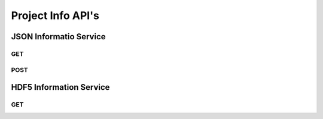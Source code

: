 Project Info API's
******************

JSON Informatio Service
=======================

.. _jsoninfo-get:

GET
----

.. http:get:: (string:server_name)/ocp/ca/(string:token_name)/info/
   
   :synopsis: Get all metadata associated with a project that the specified token refers to, including metadata for the dataset it points to, as well as each channel it contains in JSON format.

   :param server_name: Server Name in NeuroData. In the general case this is openconnecto.me.
   :type server_name: string
   :param token_name: Token Name in NeuroData.
   :type token_name: string

   :statuscode 200: No error
   :statuscode 404: Error in the syntax or file format

   **Example Request**:
   
   .. sourcecode:: http
      
      GET /ocp/ca/kasthuri11/info/ HTTP/1.1
      Host: openconnecto.me

   **Example Response**:

   .. sourcecode:: http

      HTTP/1.1 200 OK
      Content-Type: application/json

      {
          "channels": {
              "image": {
                  "channel_type": "image", 
                  "datatype": "uint8", 
                  "exceptions": 0, 
                  "propagate": 2, 
                  "readonly": 1, 
                  "resolution": 0, 
                  "windowrange": [
                      0, 
                      0
                  ]
              }
          }, 
          "dataset": {
              "cube_dimension": {
                  "0": [
                      128, 
                      128, 
                      16
                  ], 
                  "1": [
                      128, 
                      128, 
                      16
                  ], 
                  "2": [
                      128, 
                      128, 
                      16
                  ], 
                  "3": [
                      128, 
                      128, 
                      16
                  ], 
                  "4": [
                      128, 
                      128, 
                      16
                  ], 
                  "5": [
                      64, 
                      64, 
                      64
                  ], 
                  "6": [
                      64, 
                      64, 
                      64
                  ], 
                  "7": [
                      64, 
                      64, 
                      64
                  ]
              }, 
              "description": "kasthuri11", 
              "imagesize": {
                  "0": [
                      21504, 
                      26624, 
                      1850
                  ], 
                  "1": [
                      10752, 
                      13312, 
                      1850
                  ], 
                  "2": [
                      5376, 
                      6656, 
                      1850
                  ], 
                  "3": [
                      2688, 
                      3328, 
                      1850
                  ], 
                  "4": [
                      1344, 
                      1664, 
                      1850
                  ], 
                  "5": [
                      672, 
                      832, 
                      1850
                  ], 
                  "6": [
                      336, 
                      416, 
                      1850
                  ], 
                  "7": [
                      168, 
                      208, 
                      1850
                  ]
              }, 
              "neariso_scaledown": {
                  "0": 1, 
                  "1": 1, 
                  "2": 1, 
                  "3": 1, 
                  "4": 2, 
                  "5": 3, 
                  "6": 6, 
                  "7": 13
              }, 
              "offset": {
                  "0": [
                      0, 
                      0, 
                      1
                  ], 
                  "1": [
                      0, 
                      0, 
                      1
                  ], 
                  "2": [
                      0, 
                      0, 
                      1
                  ], 
                  "3": [
                      0, 
                      0, 
                      1
                  ], 
                  "4": [
                      0, 
                      0, 
                      1
                  ], 
                  "5": [
                      0, 
                      0, 
                      1
                  ], 
                  "6": [
                      0, 
                      0, 
                      1
                  ], 
                  "7": [
                      0, 
                      0, 
                      1
                  ]
              }, 
              "resolutions": [
                  0, 
                  1, 
                  2, 
                  3, 
                  4, 
                  5, 
                  6, 
                  7
              ], 
              "scaling": "zslices", 
              "scalinglevels": 7, 
              "timerange": [
                  0, 
                  0
              ], 
              "voxelres": {
                  "0": [
                      1.0, 
                      1.0, 
                      10.0
                  ], 
                  "1": [
                      2.0, 
                      2.0, 
                      10.0
                  ], 
                  "2": [
                      4.0, 
                      4.0, 
                      10.0
                  ], 
                  "3": [
                      8.0, 
                      8.0, 
                      10.0
                  ], 
                  "4": [
                      16.0, 
                      16.0, 
                      10.0
                  ], 
                  "5": [
                      32.0, 
                      32.0, 
                      10.0
                  ], 
                  "6": [
                      64.0, 
                      64.0, 
                      10.0
                  ], 
                  "7": [
                      128.0, 
                      128.0, 
                      10.0
                  ]
              }
          }, 
          "metadata": {}, 
          "project": {
              "description": "kasthuri11", 
              "name": "kasthuri11", 
              "version": "0.0"
          }
      }


.. _jsoninfo-post:

POST
----

.. http:post:: (string:server_name)/ocp/ca/json/
   
   :synopsis: Get a HDF5 file from the server

   :param server_name: Server Name in NeuroData. In the general case this is openconnecto.me.
   :type server_name: string
    
   :form JSON: Look at the Tech Sheet

   :statuscode 200: No error
   :statuscode 404: Error in the syntax or file format
 
   **Example Request**:
   
   .. sourcecode:: http
      
      GET /ocp/ca/json/ HTTP/1.1
      Host: openconnecto.me
      Content-Type: application/json

      {
        dataset
        project
        metadata
      }

   **Example Response**:

   .. sourcecode:: http
      
      HTTP/1.1 200 OK
      Content-Type: application/json

      { 
        SUCCESS 
      }


.. _hdf5info-get:

HDF5 Information Service
========================

GET
----

.. http:get:: (string:server_name)/ocp/ca/(string:token_name)/projinfo/
   
   :synopsis: Get all metadata associated with a project that the specified token refers to, including metadata for the dataset it points to, as well as each channel it contains in HDF5 format.

   :param server_name: Server Name in NeuroData. In the general case this is openconnecto.me.
   :type server_name: string
   :param token_name: Token Name in NeuroData.
   :type token_name: string

   :statuscode 200: No error
   :statuscode 404: Error in the syntax or file format
   
   **Example Request**:
   
   .. sourcecode:: http
      
      GET /ocp/ca/kasthuri11/projinfo/ HTTP/1.1
      Host: openconnecto.me

   **Example Response**:

   .. sourcecode:: http
      
      HTTP/1.1 200 OK
      Content-Type: application/hdf5
